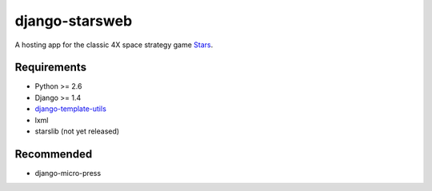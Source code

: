 ===============
django-starsweb
===============

A hosting app for the classic 4X space strategy game Stars_.

.. _Stars: http://en.wikipedia.org/wiki/Stars!


Requirements
------------
- Python >= 2.6
- Django >= 1.4
- django-template-utils_
- lxml
- starslib (not yet released)

.. _django-template-utils: https://bitbucket.org/ubernostrum/django-template-utils

Recommended
-----------
- django-micro-press
